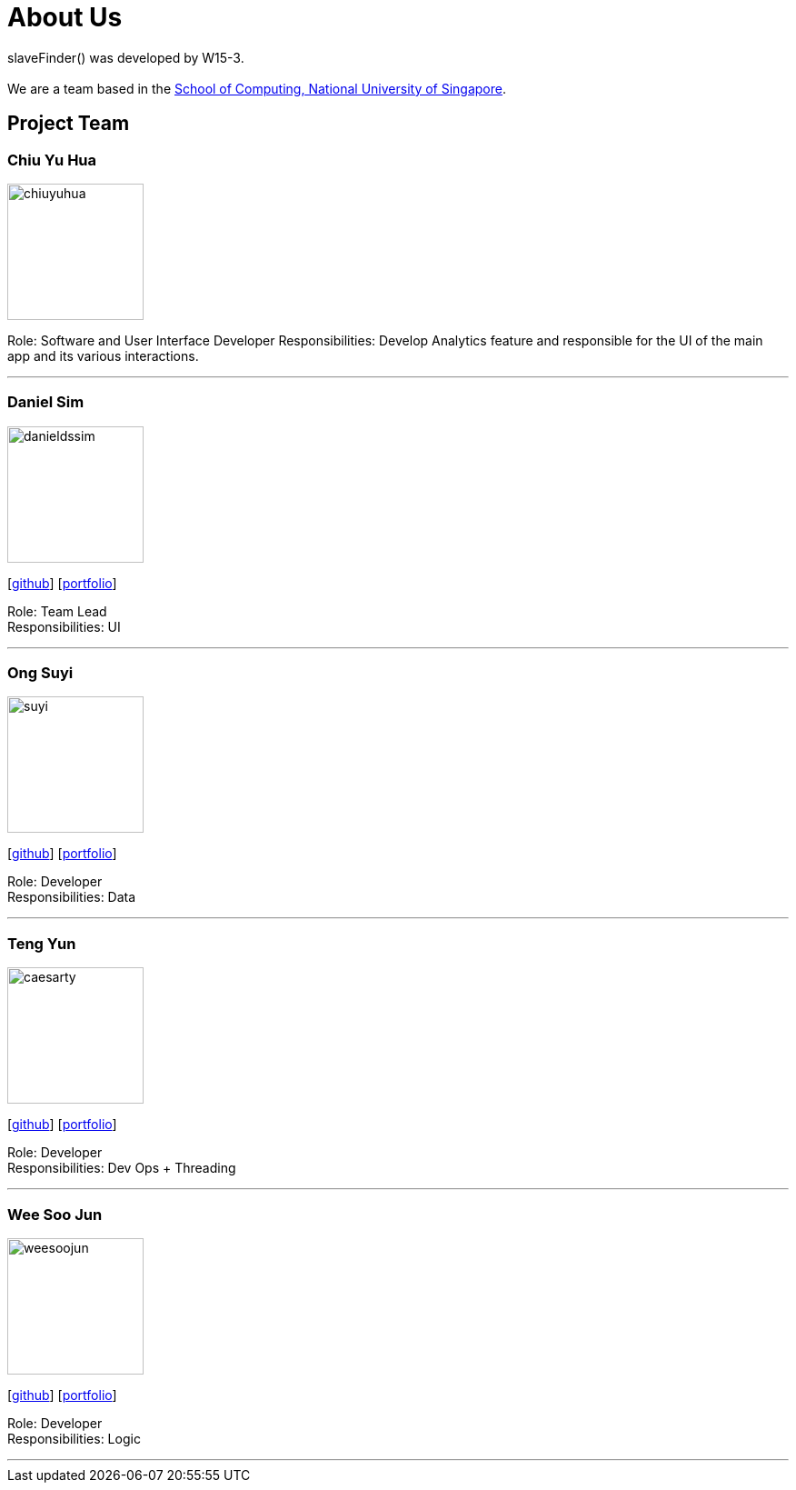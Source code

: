 = About Us
:site-section: AboutUs
:relfileprefix: team/
:imagesDir: images
:stylesDir: stylesheets

slaveFinder() was developed by W15-3. +
{empty} +
We are a team based in the http://www.comp.nus.edu.sg[School of Computing, National University of Singapore].

== Project Team

=== Chiu Yu Hua
image::chiuyuhua.png[width="150", align="left"]
[https://github.com/chiuyuhua[github]] [https://github.com/CS2103-AY1819S2-W15-3/main/blob/master/docs/team/chiuyuhua.adoc[portfolio]]

Role: Software and User Interface Developer
Responsibilities: Develop Analytics feature and responsible for the UI of the main app and its various interactions.

'''

=== Daniel Sim
image::danieldssim.png[width="150", align="left"]
{empty}[https://github.com/DanielDSSim[github]] [<<johndoe#, portfolio>>]

Role: Team Lead +
Responsibilities: UI

'''

=== Ong Suyi
image::suyi.png[width="150", align="left"]
{empty}[http://github.com/COGnitiveAspian[github]] [<<johndoe#, portfolio>>]

Role: Developer +
Responsibilities: Data

'''

=== Teng Yun
image::caesarty.png[width="150", align="left"]
{empty}[http://github.com/caesarty[github]] [<<caesarty#, portfolio>>]

Role: Developer +
Responsibilities: Dev Ops + Threading

'''

=== Wee Soo Jun
image::weesoojun.png[width="150", align="left"]
{empty}[http://github.com/weesoojun[github]] [<<WeeSooJun#, portfolio>>]

Role: Developer +
Responsibilities: Logic

'''
